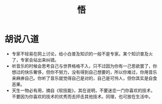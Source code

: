#+TITLE: 悟

* 胡说八道
- 专家不轻易在网上讨论，给小白普及知识的一般不是专家。某个知识普及火了，专家会站出来纠错。
- 听音乐的时候会思考自己与世界格格不入，只不过因为你有一己思欲罢了，你想过的快乐奢侈，但你不努力，没有得到自己想要的，所以你难过，你用音乐来麻痹自己。你听了音乐就觉得自己是对的，自己是可怜人，但你其实是自食恶果。
- 天生一物必有用，摘自《软技能》，其在说明，不要迷恋一门你喜欢的技术，不要因为你喜欢的技术的优秀而去抨击其他技术。同理，也可放在生活中。
